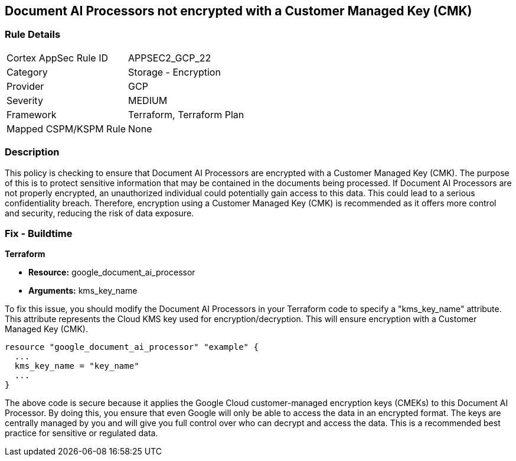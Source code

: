 
== Document AI Processors not encrypted with a Customer Managed Key (CMK)

=== Rule Details

[cols="1,2"]
|===
|Cortex AppSec Rule ID |APPSEC2_GCP_22
|Category |Storage - Encryption
|Provider |GCP
|Severity |MEDIUM
|Framework |Terraform, Terraform Plan
|Mapped CSPM/KSPM Rule |None
|===


=== Description

This policy is checking to ensure that Document AI Processors are encrypted with a Customer Managed Key (CMK). The purpose of this is to protect sensitive information that may be contained in the documents being processed. If Document AI Processors are not properly encrypted, an unauthorized individual could potentially gain access to this data. This could lead to a serious confidentiality breach. Therefore, encryption using a Customer Managed Key (CMK) is recommended as it offers more control and security, reducing the risk of data exposure.

=== Fix - Buildtime

*Terraform*

* *Resource:* google_document_ai_processor
* *Arguments:* kms_key_name

To fix this issue, you should modify the Document AI Processors in your Terraform code to specify a "kms_key_name" attribute. This attribute represents the Cloud KMS key used for encryption/decryption. This will ensure encryption with a Customer Managed Key (CMK).

[source,go]
----
resource "google_document_ai_processor" "example" {
  ...
  kms_key_name = "key_name"
  ...
}
----

The above code is secure because it applies the Google Cloud customer-managed encryption keys (CMEKs) to this Document AI Processor. By doing this, you ensure that even Google will only be able to access the data in an encrypted format. The keys are centrally managed by you and will give you full control over who can decrypt and access the data. This is a recommended best practice for sensitive or regulated data.

